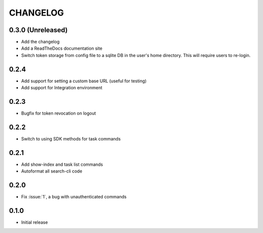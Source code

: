 CHANGELOG
=========

0.3.0 (Unreleased)
------------------

* Add the changelog

* Add a ReadTheDocs documentation site

* Switch token storage from config file to a sqlite DB in the user's home
  directory. This will require users to re-login.

0.2.4
-----

* Add support for setting a custom base URL (useful for testing)

* Add support for Integration environment

0.2.3
-----

* Bugfix for token revocation on logout

0.2.2
-----

* Switch to using SDK methods for task commands

0.2.1
-----

* Add show-index and task list commands

* Autoformat all search-cli code

0.2.0
-----

* Fix :issue:`1`, a bug with unauthenticated commands

0.1.0
-----

* Initial release
